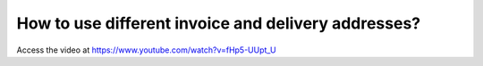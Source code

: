 .. _deliveryaddress:

====================================================
How to use different invoice and delivery addresses?
====================================================
Access the video at https://www.youtube.com/watch?v=fHp5-UUpt_U

.. youtube:: fHp5-UUpt_U
    :width: 700
    :height: 394

